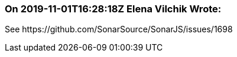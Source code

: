 === On 2019-11-01T16:28:18Z Elena Vilchik Wrote:
See \https://github.com/SonarSource/SonarJS/issues/1698

